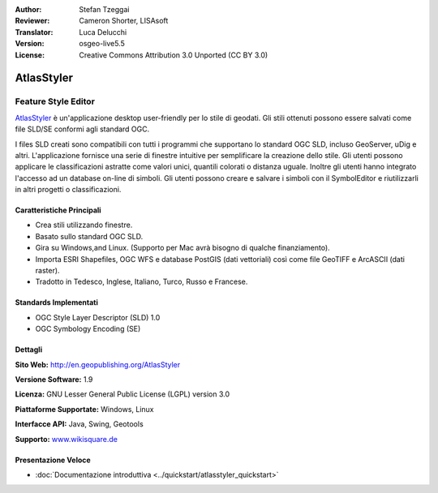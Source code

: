 :Author: Stefan Tzeggai
:Reviewer: Cameron Shorter, LISAsoft
:Translator: Luca Delucchi
:Version: osgeo-live5.5
:License: Creative Commons Attribution 3.0 Unported (CC BY 3.0)

.. image:: ../../images/project_logos/logo-AtlasStyler.png
  :scale: 100 %
  :alt: project logo
  :align: right
  :target: http://en.geopublishing.org/AtlasStyler


AtlasStyler
================================================================================

Feature Style Editor
~~~~~~~~~~~~~~~~~~~~~~~~~~~~~~~~~~~~~~~~~~~~~~~~~~~~~~~~~~~~~~~~~~~~~~~~~~~~~~~~

`AtlasStyler <http://en.geopublishing.org/AtlasStyler>`_ è un'applicazione 
desktop user-friendly per lo stile di geodati. Gli stili ottenuti possono essere 
salvati come file SLD/SE conformi agli standard OGC.

I files SLD creati sono compatibili con tutti i programmi che supportano lo standard 
OGC SLD, incluso GeoServer, uDig e altri. L'applicazione fornisce una serie di
finestre intuitive per semplificare la creazione dello stile. Gli utenti possono 
applicare le classificazioni astratte come valori unici, quantili colorati o distanza 
uguale. Inoltre gli utenti hanno integrato l'accesso ad un database on-line di simboli. 
Gli utenti possono creare e salvare i simboli con il SymbolEditor e riutilizzarli
in altri progetti o classificazioni.

.. image:: ../../images/screenshots/1024x768/atlasstyler-overview.png
  :scale: 40 %
  :alt: screenshot
  :align: right

Caratteristiche Principali
--------------------------------------------------------------------------------

* Crea stili utilizzando finestre.
* Basato sullo standard OGC SLD.
* Gira su Windows,and Linux. (Supporto per Mac avrà bisogno di qualche finanziamento).
* Importa ESRI Shapefiles, OGC WFS e database PostGIS (dati vettoriali) 
  così come file GeoTIFF e ArcASCII (dati raster).
* Tradotto in Tedesco, Inglese, Italiano, Turco, Russo e Francese.

Standards Implementati
--------------------------------------------------------------------------------

* OGC Style Layer Descriptor (SLD) 1.0
* OGC Symbology Encoding (SE)

Dettagli
--------------------------------------------------------------------------------

**Sito Web:** http://en.geopublishing.org/AtlasStyler

**Versione Software:** 1.9

**Licenza:** GNU Lesser General Public License (LGPL) version 3.0

**Piattaforme Supportate:** Windows, Linux

**Interfacce API:** Java, Swing, Geotools

**Supporto:** `www.wikisquare.de <http://www.wikisquare.de>`_ 

Presentazione Veloce
--------------------------------------------------------------------------------

* :doc:`Documentazione introduttiva <../quickstart/atlasstyler_quickstart>`



